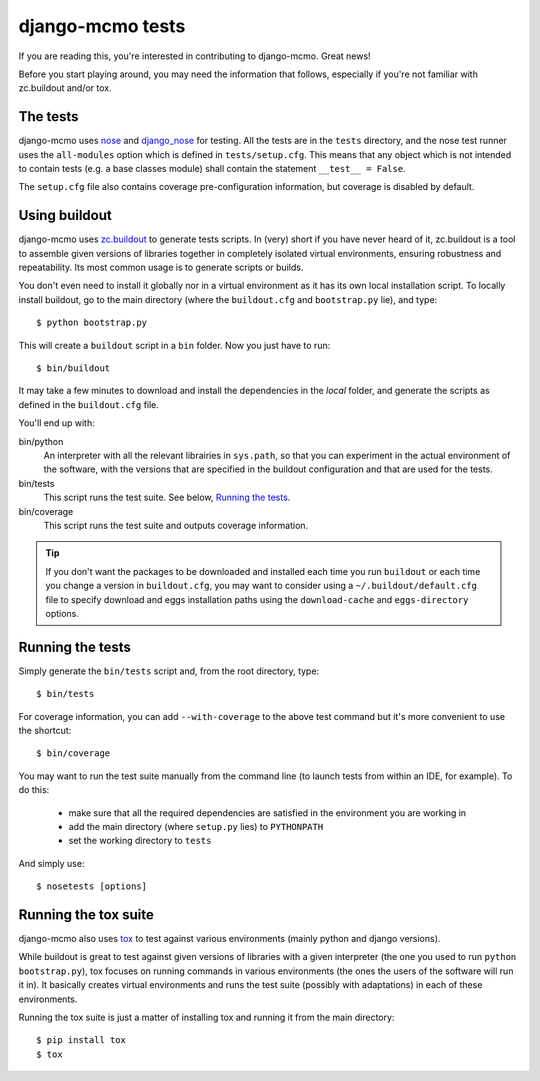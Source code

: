 django-mcmo tests
=================

If you are reading this, you're interested in contributing to django-mcmo.
Great news!

Before you start playing around, you may need the information that follows,
especially if you're not familiar with zc.buildout and/or tox.


The tests
---------

django-mcmo uses nose_ and django_nose_ for testing. All the tests are in the
``tests`` directory, and the nose test runner uses the ``all-modules`` option
which is defined in ``tests/setup.cfg``. This means that any object which is
not intended to contain tests (e.g. a base classes module) shall contain the
statement ``__test__ = False``.

The ``setup.cfg`` file also contains coverage pre-configuration information,
but coverage is disabled by default.

Using buildout
--------------

django-mcmo uses zc.buildout_ to generate tests scripts. In (very) short
if you have never heard of it, zc.buildout is a tool to assemble given
versions of libraries together in completely isolated virtual environments,
ensuring robustness and repeatability. Its most common usage is to generate
scripts or builds.

You don't even need to install it globally nor in a virtual environment as it
has its own local installation script. To locally install buildout, go to the
main directory (where the ``buildout.cfg`` and ``bootstrap.py`` lie),
and type::

   $ python bootstrap.py

This will create a ``buildout`` script in a ``bin`` folder. Now you just have
to run::

   $ bin/buildout

It may take a few minutes to download and install the dependencies in the
*local* folder, and generate the scripts as defined in the ``buildout.cfg``
file.

You'll end up with:

bin/python
   An interpreter with all the relevant librairies in ``sys.path``, so that
   you can experiment in the actual environment of the software, with the
   versions that are specified in the buildout configuration and that are
   used for the tests.

bin/tests
   This script runs the test suite. See below, `Running the tests`_.

bin/coverage
   This script runs the test suite and outputs coverage information.

.. tip::
   If you don't want the packages to be downloaded and installed each time
   you run ``buildout`` or each time you change a version in ``buildout.cfg``,
   you may want to consider using a ``~/.buildout/default.cfg`` file to specify
   download and eggs installation paths using the ``download-cache`` and
   ``eggs-directory`` options.


Running the tests
-----------------

Simply generate the ``bin/tests`` script and, from the root directory, type::

   $ bin/tests

For coverage information, you can add ``--with-coverage`` to the above test
command but it's more convenient to use the shortcut::

   $ bin/coverage

You may want to run the test suite manually from the command line (to launch
tests from within an IDE, for example). To do this:

   - make sure that all the required dependencies are satisfied in the
     environment you are working in
   - add the main directory (where ``setup.py`` lies) to ``PYTHONPATH``
   - set the working directory to ``tests``

And simply use::

   $ nosetests [options]


Running the tox suite
---------------------

django-mcmo also uses tox_ to test against various environments (mainly
python and django versions).

While buildout is great to test against given versions of libraries with a
given interpreter (the one you used to run ``python bootstrap.py``), tox
focuses on running commands in various environments (the ones the users of the
software will run it in). It basically creates virtual environments and runs
the test suite (possibly with adaptations) in each of these environments.

Running the tox suite is just a matter of installing tox and running it from
the main directory::

   $ pip install tox
   $ tox


.. _nose: http://nose.readthedocs.org/en/latest/
.. _django_nose: https://pypi.python.org/pypi/django-nose
.. _zc.buildout: http://www.buildout.org/en/latest/
.. _tox: https://testrun.org/tox/
